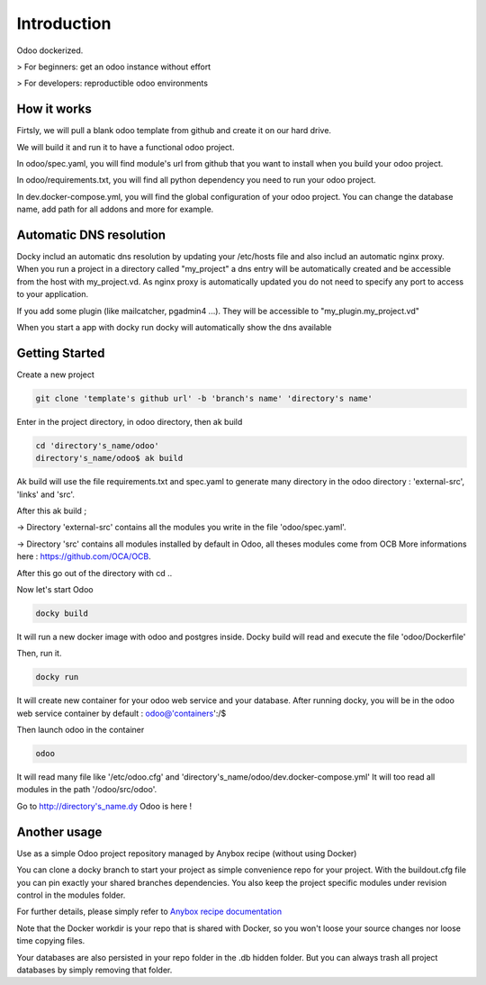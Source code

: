 Introduction
=================

Odoo dockerized.

> For beginners: get an odoo instance without effort

> For developers: reproductible odoo environments


How it works
---------------

Firtsly, we will pull a blank odoo template from github and create it on our hard drive.

We will build it and run it to have a functional odoo project. 
 
In odoo/spec.yaml, you will find module's url from github that you want to install when you build your odoo project. 

In odoo/requirements.txt, you will find all python dependency you need to run your odoo project.

In dev.docker-compose.yml, you will find the global configuration of your odoo project.
You can change the database name, add path for all addons and more for example. 

Automatic DNS resolution
--------------------------

Docky includ an automatic dns resolution by updating your /etc/hosts file and also includ an automatic nginx proxy.
When you run a project in a directory called "my_project" a dns entry will be automatically created and be accessible from the host with my_project.vd. As nginx proxy is automatically updated you do not need to specify any port to access to your application.

If you add some plugin (like mailcatcher, pgadmin4 ...). They will be accessible to "my_plugin.my_project.vd"

When you start a app with docky run docky will automatically show the dns available

Getting Started
------------------

Create a new project

.. code-block:: shell

    git clone 'template's github url' -b 'branch's name' 'directory's name'

Enter in the project directory, in odoo directory, then ak build

.. code-block:: shell

   cd 'directory's_name/odoo'
   directory's_name/odoo$ ak build

Ak build will use the file requirements.txt and spec.yaml to generate many directory in the odoo directory : 'external-src', 'links' and 'src'.

After this ak build ;

-> Directory 'external-src' contains all the modules you write in the file 'odoo/spec.yaml'. 

-> Directory 'src' contains all modules installed by default in Odoo, all theses modules come from OCB
More informations here : https://github.com/OCA/OCB. 

After this go out of the directory with cd ..


Now let's start Odoo

.. code-block:: shell

   docky build

It will run a new docker image with odoo and postgres inside.
Docky build will read and execute the file 'odoo/Dockerfile'

Then, run it.

.. code-block:: shell

   docky run

It will create new container for your odoo web service and your database.
After running docky, you will be in the odoo web service container by default :
odoo@'containers':/$

Then launch odoo in the container

.. code-block:: shell

   odoo

It will read many file like '/etc/odoo.cfg' and 'directory's_name/odoo/dev.docker-compose.yml'
It will too read all modules in the path '/odoo/src/odoo'.

Go to http://directory's_name.dy Odoo is here !


Another usage
-------------------

Use as a simple Odoo project repository managed by Anybox recipe (without using Docker)

You can clone a docky branch to start your project as simple convenience repo for your project. With the buildout.cfg file you can pin exactly your shared branches dependencies. You also keep the project specific modules under revision control in the modules folder.

For further details, please simply refer to `Anybox recipe documentation <http://docs.anybox.fr/anybox.recipe.openerp/trunk>`_


Note that the Docker workdir is your repo that is shared with Docker, so you won't loose your source changes nor loose time copying files.

Your databases are also persisted in your repo folder in the .db hidden folder. But you can always trash all project databases by simply removing that folder.
